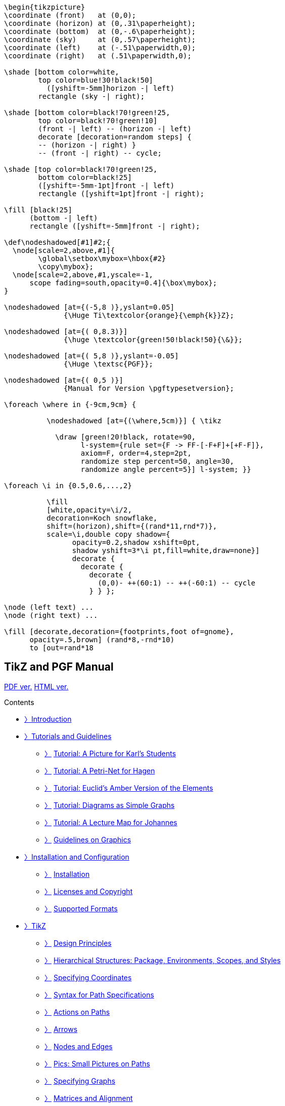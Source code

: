 :stem: latexmath
:source-highlighter: highlight.js
:source: https://vscode.dev/github.com/pgf-tikz/pgf
:ctan: http://ctan.org/pkg/tikz
:PGF-TikZ-Manual: https://tikz.dev/

[source]
----
\begin{tikzpicture}
\coordinate (front)   at (0,0);
\coordinate (horizon) at (0,.31\paperheight);
\coordinate (bottom)  at (0,-.6\paperheight);
\coordinate (sky)     at (0,.57\paperheight);
\coordinate (left)    at (-.51\paperwidth,0);
\coordinate (right)   at (.51\paperwidth,0);

\shade [bottom color=white,
        top color=blue!30!black!50]
          ([yshift=-5mm]horizon -| left)
        rectangle (sky -| right);

\shade [bottom color=black!70!green!25,
        top color=black!70!green!10]
        (front -| left) -- (horizon -| left)
        decorate [decoration=random steps] {
        -- (horizon -| right) }
        -- (front -| right) -- cycle;

\shade [top color=black!70!green!25,
        bottom color=black!25]
        ([yshift=-5mm-1pt]front -| left)
        rectangle ([yshift=1pt]front -| right);

\fill [black!25]
      (bottom -| left)
      rectangle ([yshift=-5mm]front -| right);

\def\nodeshadowed[#1]#2;{
  \node[scale=2,above,#1]{
        \global\setbox\mybox=\hbox{#2}
        \copy\mybox};
  \node[scale=2,above,#1,yscale=-1,
      scope fading=south,opacity=0.4]{\box\mybox};
}

\nodeshadowed [at={(-5,8 )},yslant=0.05]
              {\Huge Ti\textcolor{orange}{\emph{k}}Z};

\nodeshadowed [at={( 0,8.3)}]
              {\huge \textcolor{green!50!black!50}{\&}};

\nodeshadowed [at={( 5,8 )},yslant=-0.05]
              {\Huge \textsc{PGF}};

\nodeshadowed [at={( 0,5 )}]
              {Manual for Version \pgftypesetversion};

\foreach \where in {-9cm,9cm} {

          \nodeshadowed [at={(\where,5cm)}] { \tikz

            \draw [green!20!black, rotate=90,
                  l-system={rule set={F -> FF-[-F+F]+[+F-F]},
                  axiom=F, order=4,step=2pt,
                  randomize step percent=50, angle=30,
                  randomize angle percent=5}] l-system; }}

\foreach \i in {0.5,0.6,...,2}

          \fill
          [white,opacity=\i/2,
          decoration=Koch snowflake,
          shift=(horizon),shift={(rand*11,rnd*7)},
          scale=\i,double copy shadow={
                opacity=0.2,shadow xshift=0pt,
                shadow yshift=3*\i pt,fill=white,draw=none}]
                decorate {
                  decorate {
                    decorate {
                      (0,0)- ++(60:1) -- ++(-60:1) -- cycle
                    } } };

\node (left text) ...
\node (right text) ...

\fill [decorate,decoration={footprints,foot of=gnome},
      opacity=.5,brown] (rand*8,-rnd*10)
      to [out=rand*18
----


== TikZ and PGF Manual

link:https://pgf-tikz.github.io/pgf/pgfmanual.pdf#nameddest=section.31[PDF ver.]
link:https://tikz.dev/[HTML ver.]


Contents

• <<P000,〉>>link:https://tikz.dev/[Introduction]
• <<S001,〉>>link:https://tikz.dev/tutorials-guidelines[Tutorials and Guidelines]
* <<S002,〉>> link:https://tikz.dev/tutorial[Tutorial: A Picture for Karl’s Students]
* <<S003,〉>> link:https://tikz.dev/tutorial-nodes[Tutorial: A Petri-Net for Hagen]
* <<S004,〉>> link:https://tikz.dev/tutorial-Euclid[Tutorial: Euclid’s Amber Version of the Elements]
* <<S005,〉>> link:https://tikz.dev/tutorial-chains[Tutorial: Diagrams as Simple Graphs]
* <<S006,〉>> link:https://tikz.dev/tutorial-map[Tutorial: A Lecture Map for Johannes]
* <<S007,〉>> link:https://tikz.dev/guidelines[Guidelines on Graphics]
• <<P002,〉>>link:https://tikz.dev/install[Installation and Configuration]
* <<S008,〉>> link:https://tikz.dev/installation[Installation]
* <<S009,〉>> link:https://tikz.dev/license[Licenses and Copyright]
* <<S010,〉>> link:https://tikz.dev/drivers[Supported Formats]
• <<P003,〉>>link:https://tikz.dev/tikz[TikZ]
* <<S011,〉>> link:https://tikz.dev/tikz-design[Design Principles]
* <<S012,〉>> link:https://tikz.dev/tikz-scopes[Hierarchical Structures: Package, Environments, Scopes, and Styles]
* <<S013,〉>> link:https://tikz.dev/tikz-coordinates[Specifying Coordinates]
* <<S014,〉>> link:https://tikz.dev/tikz-paths[Syntax for Path Specifications]
* <<S015,〉>> link:https://tikz.dev/tikz-actions[Actions on Paths]
* <<S016,〉>> link:https://tikz.dev/tikz-arrows[Arrows]
* <<S017,〉>> link:https://tikz.dev/tikz-shapes[Nodes and Edges]
* <<S018,〉>> link:https://tikz.dev/tikz-pics[Pics: Small Pictures on Paths]
* <<S019,〉>> link:https://tikz.dev/tikz-graphs[Specifying Graphs]
* <<S020,〉>> link:https://tikz.dev/tikz-matrices[Matrices and Alignment]
* <<S021,〉>> link:https://tikz.dev/tikz-trees[Making Trees Grow]
* <<S022,〉>> link:https://tikz.dev/tikz-plots[Plots of Functions]
* <<S023,〉>> link:https://tikz.dev/tikz-transparency[Transparency]
* <<S024,〉>> link:https://tikz.dev/tikz-decorations[Decorated Paths]
* <<S025,〉>> link:https://tikz.dev/tikz-transformations[Transformations]
* <<S026,〉>> link:https://tikz.dev/tikz-animations[Animations]
• <<P004,〉>>link:https://tikz.dev/gd[Graph Drawing]
* <<S027,〉>> link:https://tikz.dev/gd-overview[Introduction to Algorithmic Graph Drawing]
* <<S028,〉>> link:https://tikz.dev/gd-usage-tikz[Using Graph Drawing in TikZ]
* <<S029,〉>> link:https://tikz.dev/gd-usage-pgf[Using Graph Drawing in PGF]
* <<S030,〉>> link:https://tikz.dev/gd-trees[Graph Drawing Layouts: Trees]
* <<S031,〉>> link:https://tikz.dev/gd-layered[Graph Drawing Algorithms: Layered Layouts]
* <<S032,〉>> link:https://tikz.dev/gd-force[Graph Drawing Algorithms: Force-Based Methods]
* <<S033,〉>> link:https://tikz.dev/gd-circular[Graph Drawing Algorithms: Circular Layouts]
* <<S034,〉>> link:https://tikz.dev/gd-phylogenetics[Graph Drawing Layouts: Phylogenetic Trees]
* <<S035,〉>> link:https://tikz.dev/gd-edge-routing[Graph Drawing Algorithms: Edge Routing]
* <<S036,〉>> link:https://tikz.dev/gd-algorithm-layer[The Algorithm Layer]
* <<S037,〉>> link:https://tikz.dev/gd-algorithms-in-c[Writing Graph Drawing Algorithms in C]
* <<S038,〉>> link:https://tikz.dev/gd-display-layer[The Display Layer]
* <<S039,〉>> link:https://tikz.dev/gd-binding-layer[The Binding Layer]
• <<P005,〉>>link:https://tikz.dev/libraries[Libraries]
* <<S040,〉>> link:https://tikz.dev/library-3d[Three Dimensional Drawing Library]
* <<S041,〉>> link:https://tikz.dev/library-angle[Angle Library]
* <<S042,〉>> link:https://tikz.dev/library-arrows[Arrow Tip Library]
* <<S043,〉>> link:https://tikz.dev/library-automata[Automata Drawing Library]
* <<S044,〉>> link:https://tikz.dev/library-babel[Babel Library]
* <<S045,〉>> link:https://tikz.dev/library-backgrounds[Background Library]
* <<S046,〉>> link:https://tikz.dev/library-calc[Calc Library]
* <<S047,〉>> link:https://tikz.dev/library-calender[Calendar Library]
* <<S048,〉>> link:https://tikz.dev/library-chains[Chains]
* <<S049,〉>> link:https://tikz.dev/library-circuits[Circuit Libraries]
* <<S050,〉>> link:https://tikz.dev/library-decorations[Decoration Library]
* <<S051,〉>> link:https://tikz.dev/library-er[Entity-Relationship Diagram Drawing Library]
* <<S052,〉>> link:https://tikz.dev/library-external[Externalization Library]
* <<S053,〉>> link:https://tikz.dev/library-fadings[Fading Library]
* <<S054,〉>> link:https://tikz.dev/library-fit[Fitting Library]
* <<S055,〉>> link:https://tikz.dev/library-fixedpoint[Fixed Point Arithmetic Library]
* <<S056,〉>> link:https://tikz.dev/library-fpu[Floating Point Unit Library]
* <<S057,〉>> link:https://tikz.dev/library-lsystems[Lindenmayer System Drawing Library]
* <<S058,〉>> link:https://tikz.dev/library-math[Math Library]
* <<S059,〉>> link:https://tikz.dev/library-matrix[Matrix Library]
* <<S060,〉>> link:https://tikz.dev/library-mindmaps[Mindmap Drawing Library]
* <<S061,〉>> link:https://tikz.dev/library-folding[Paper-Folding Diagrams Library]
* <<S062,〉>> link:https://tikz.dev/library-patterns[Pattern Library]
* <<S063,〉>> link:https://tikz.dev/library-perspective[Three Point Perspective Drawing Library]
* <<S064,〉>> link:https://tikz.dev/library-petri[Petri-Net Drawing Library]
* <<S065,〉>> link:https://tikz.dev/library-plot-handlers[Plot Handler Library]
* <<S066,〉>> link:https://tikz.dev/library-plot-marks[Plot Mark Library]
* <<S067,〉>> link:https://tikz.dev/library-profiler[Profiler Library]
* <<S068,〉>> link:https://tikz.dev/library-rdf[Resource Description Framework Library]
* <<S069,〉>> link:https://tikz.dev/library-shadings[Shadings Library]
* <<S070,〉>> link:https://tikz.dev/library-shadows[Shadows Library]
* <<S071,〉>> link:https://tikz.dev/library-shapes[Shape Library]
* <<S072,〉>> link:https://tikz.dev/library-spy[Spy Library: Magnifying Parts of Pictures]
* <<S073,〉>> link:https://tikz.dev/library-svg-path[SVG-Path Library]
* <<S074,〉>> link:https://tikz.dev/library-edges[To Path Library]
* <<S075,〉>> link:https://tikz.dev/library-through[Through Library]
* <<S076,〉>> link:https://tikz.dev/library-trees[Tree Library]
* <<S077,〉>> link:https://tikz.dev/library-turtle[Turtle Graphics Library]
* <<S078,〉>> link:https://tikz.dev/library-views[Views Library]
• <<P006,〉>>link:https://tikz.dev/dv[Data Visualization]
* <<S079,〉>> link:https://tikz.dev/dv-introduction[Introduction to Data Visualization]
* <<S080,〉>> link:https://tikz.dev/dv-main[Creating Data Visualizations]
* <<S081,〉>> link:https://tikz.dev/dv-formats[Providing Data for a Data Visualization]
* <<S082,〉>> link:https://tikz.dev/dv-axes[Axes]
* <<S083,〉>> link:https://tikz.dev/dv-visualizers[Visualizers]
* <<S084,〉>> link:https://tikz.dev/dv-stylesheets[Style Sheets and Legends]
* <<S085,〉>> link:https://tikz.dev/dv-polar[Polar Axes]
* <<S086,〉>> link:https://tikz.dev/dv-backend[The Data Visualization Backend]
• <<P007,〉>>link:https://tikz.dev/utilities[Utilities]
* <<S087,〉>> link:https://tikz.dev/pgfkeys[Key Management]
* <<S088,〉>> link:https://tikz.dev/pgffor[Repeating Things: The Foreach Statement]
* <<S089,〉>> link:https://tikz.dev/pgfcalendar[Date and Calendar Utility Macros]
* <<S090,〉>> link:https://tikz.dev/pages[Page Management]
* <<S091,〉>> link:https://tikz.dev/xxcolor[Extended Color Support]
* <<S092,〉>> link:https://tikz.dev/module-parser[Parser Module]
• <<P008,〉>>link:https://tikz.dev/math[Mathematical and Object-Oriented Engines]
* <<S093,〉>> link:https://tikz.dev/math-design[Design Principles]
* <<S094,〉>> link:https://tikz.dev/math-parsing[Mathematical Expressions]
* <<S095,〉>> link:https://tikz.dev/math-commands[Additional Mathematical Commands]
* <<S096,〉>> link:https://tikz.dev/math-algorithms[Customizing the Mathematical Engine]
* <<S097,〉>> link:https://tikz.dev/math-numberprinting[Number Printing]
* <<S098,〉>> link:https://tikz.dev/oo[Object-Oriented Programming]
• <<P009,〉>>link:https://tikz.dev/base[The Basic Layer]
* <<S099,〉>> link:https://tikz.dev/base-design[Design Principles]
* <<S100,〉>> link:https://tikz.dev/base-scopes[Hierarchical Structures: Package, Environments, Scopes, and Text]
* <<S101,〉>> link:https://tikz.dev/base-points[Specifying Coordinates]
* <<S102,〉>> link:https://tikz.dev/base-paths[Constructing Paths]
* <<S103,〉>> link:https://tikz.dev/base-decorations[Decorations]
* <<S104,〉>> link:https://tikz.dev/base-actions[Using Paths]
* <<S105,〉>> link:https://tikz.dev/base-arrows[Defining New Arrow Tip Kinds]
* <<S106,〉>> link:https://tikz.dev/base-nodes[Nodes and Shapes]
* <<S107,〉>> link:https://tikz.dev/base-matrices[Matrices]
* <<S108,〉>> link:https://tikz.dev/base-transformations[Coordinate, Canvas, and Nonlinear Transformations]
* <<S109,〉>> link:https://tikz.dev/base-patterns[Patterns]
* <<S110,〉>> link:https://tikz.dev/base-images[Declaring and Using Images]
* <<S111,〉>> link:https://tikz.dev/base-external[Externalizing Graphics]
* <<S112,〉>> link:https://tikz.dev/base-plots[Creating Plots]
* <<S113,〉>> link:https://tikz.dev/base-layers[Layered Graphics]
* <<S114,〉>> link:https://tikz.dev/base-shadings[Shadings]
* <<S115,〉>> link:https://tikz.dev/base-transparency[Transparency]
* <<S116,〉>> link:https://tikz.dev/base-animations[Animations]
* <<S117,〉>> link:https://tikz.dev/base-internalregisters[Adding libraries to pgf: temporary registers]
* <<S118,〉>> link:https://tikz.dev/base-quick[Quick Commands]
• <<P010,〉>>link:https://tikz.dev/pgfsys[The System Layer]
* <<S119,〉>> link:https://tikz.dev/pgfsys-overview[Design of the System Layer]
* <<S120,〉>> link:https://tikz.dev/pgfsys-commands[Commands of the System Layer]
* <<S121,〉>> link:https://tikz.dev/pgfsys-paths[The Soft Path Subsystem]
* <<S122,〉>> link:https://tikz.dev/pgfsys-protocol[The Protocol Subsystem]
* <<S123,〉>> link:https://tikz.dev/pgfsys-animations[Animation System Layer]


== Intro

[.text-center]
==============
**The TikZ and PGF Packages**

Updated 2024-12-20 – Manual for Version 3.1.10

Unofficial HTML Version

This HTML version of the documentation is maintained by Dominik Peters, 
and is produced using the https://ctan.org/pkg/lwarp?lang=en[`lwarp`] package.

Editor of the PGF/TikZ documentation: Till Tantau.

Parts of this documentation have been written by other authors as indicated 
in these parts or chapters and in Section <<sec_001.5>>.
==============


*Quick Links* https://tikz.dev/tikz-shapes#sec-17.2.1[\node] •
https://tikz.dev/tikz-actions#sec-15.5[\fill] •
https://tikz.dev/tikz-actions#sec-15.3[\draw] •
https://tikz.dev/pgffor[\foreach] •
https://tikz.dev/tikz-actions#sec-15.2[color] •
https://tikz.dev/tikz-paths#pgf.circle[circle] •
https://tikz.dev/tikz-paths#sec-14.7[arc] •
https://tikz.dev/tikz-paths#sec-14.8[grid] •
https://tikz.dev/tikz-paths#sec-14.4[rectangle] •
https://tikz.dev/tikz-shapes#sec-17.10[label] •
https://tikz.dev/tikz-shapes#sec-17.12[edge] •
https://tikz.dev/tikz-shapes#sec-17.5.1[anchor] •
https://tikz.dev/tikz-actions#sec-15.9[clip]

*Tutorials*

:cover: image:https://tikz.dev/toc-banners/tutorial.png[width=600,height=315]
link:https://tikz.dev/tutorial[{cover}]
Tutorial: A Picture for Karl’s Students

:cover: image:https://tikz.dev/toc-banners/tutorial-nodes.png[width=600,height=315]
link:https://tikz.dev/tutorial-nodes[{cover}]
Tutorial: A Petri-Net for Hagen

:cover: image:https://tikz.dev/toc-banners/tutorial-Euclid.png[width=600,height=315]
link:https://tikz.dev/tutorial-Euclid[{cover}]
Tutorial: Euclid’s Elements

:cover: image:https://tikz.dev/toc-banners/tutorial-chains.png[width=600,height=315]
link:https://tikz.dev/tutorial-chains[{cover}]
Tutorial: Diagrams as Simple Graphs

*TikZ*

:cover: image:https://tikz.dev/toc-banners/tikz-design.png[width=600,height=315]
link:https://tikz.dev/tikz-design[{cover}]
Design Principles

:cover: image:https://tikz.dev/toc-banners/tikz-coordinates.png[width=600,height=315]
link:https://tikz.dev/tikz-coordinates[{cover}]
Specifying Coordinates

:cover: image:https://tikz.dev/toc-banners/tikz-paths.png[width=600,height=315]
link:https://tikz.dev/tikz-paths[{cover}]
Path Specifications

:cover: image:https://tikz.dev/toc-banners/tikz-actions.png[width=600,height=315]
link:https://tikz.dev/tikz-actions[{cover}]
Actions on Paths

:cover: image:https://tikz.dev/toc-banners/tikz-arrows.png[width=600,height=315]
link:https://tikz.dev/tikz-arrows[{cover}]
Arrows

:cover: image:https://tikz.dev/toc-banners/tikz-shapes.png[width=600,height=315]
link:https://tikz.dev/tikz-shapes[{cover}]
Nodes and Edges

:cover: image:https://tikz.dev/toc-banners/tikz-pics.png[width=600,height=315]
link:https://tikz.dev/tikz-pics[{cover}]
Pics: Small Pictures on Paths

:cover: image:https://tikz.dev/toc-banners/tikz-graphs.png[width=600,height=315]
link:https://tikz.dev/tikz-graphs[{cover}]
Specifying Graphs

:cover: image:https://tikz.dev/toc-banners/tikz-matrices.png[width=600,height=315]
link:https://tikz.dev/tikz-matrices[{cover}]
Matrices and Alignment

:cover: image:https://tikz.dev/toc-banners/tikz-trees.png[width=600,height=315]
link:https://tikz.dev/tikz-trees[{cover}]
Making Trees Grow

:cover: image:https://tikz.dev/toc-banners/tikz-plots.png[width=600,height=315]
link:https://tikz.dev/tikz-plots[{cover}]
Plots of Functions

:cover: image:https://tikz.dev/toc-banners/tikz-transparency.png[width=600,height=315]
link:https://tikz.dev/tikz-transparency[{cover}]
Transparency

:cover: image:https://tikz.dev/toc-banners/tikz-decorations.png[width=600,height=315]
link:https://tikz.dev/tikz-decorations[{cover}]
Decorated Paths

:cover: image:https://tikz.dev/toc-banners/tikz-transformations.png[width=600,height=315]
link:https://tikz.dev/tikz-transformations[{cover}]
Transformations

:cover: image:https://tikz.dev/toc-banners/tikz-animations.svg[width=600,height=315]
link:https://tikz.dev/tikz-animations[{cover}]
Animations

*Libraries*

:cover: image:https://tikz.dev/toc-banners/library-3d.png[width=600,height=315]
link:https://tikz.dev/library-3d[{cover}]
Three Dimensional Drawing Library

:cover: image:https://tikz.dev/toc-banners/library-angle.png[width=600,height=315]
link:https://tikz.dev/library-angle[{cover}]
Angle Library

:cover: image:https://tikz.dev/toc-banners/library-automata.png[width=600,height=315]
link:https://tikz.dev/library-automata[{cover}]
Automata Drawing Library

:cover: image:https://tikz.dev/toc-banners/library-calender.png[width=600,height=315]
link:https://tikz.dev/library-calender[{cover}]
Calendar Library

:cover: image:https://tikz.dev/toc-banners/library-circuits.png[width=600,height=315]
link:https://tikz.dev/library-circuits[{cover}]
Circuit Library

:cover: image:https://tikz.dev/toc-banners/library-decorations.png[width=600,height=315]
link:https://tikz.dev/library-decorations[{cover}]
Decoration Library

:cover: image:https://tikz.dev/toc-banners/library-fit.png[width=600,height=315]
link:https://tikz.dev/library-fit[{cover}]
Fitting Library

:cover: image:https://tikz.dev/toc-banners/library-matrix.png[width=600,height=315]
link:https://tikz.dev/library-matrix[{cover}]
Matrix Library

:cover: image:https://tikz.dev/toc-banners/library-mindmaps.png[width=600,height=315]
link:https://tikz.dev/library-mindmaps[{cover}]
Mindmap Drawing Library

:cover: image:https://tikz.dev/toc-banners/library-folding.png[width=600,height=315]
link:https://tikz.dev/library-folding[{cover}]
Paper-Folding Diagrams Library

:cover: image:https://tikz.dev/toc-banners/library-patterns.png[width=600,height=315]
link:https://tikz.dev/library-patterns[{cover}]
Pattern Library

:cover: image:https://tikz.dev/toc-banners/library-perspective.png[width=600,height=315]
link:https://tikz.dev/library-perspective[{cover}]
Three Point Perspective Library

:cover: image:https://tikz.dev/toc-banners/library-petri.png[width=600,height=315]
link:https://tikz.dev/library-petri[{cover}]
Petri-Net Drawing Library

:cover: image:https://tikz.dev/toc-banners/library-shadings.png[width=600,height=315]
link:https://tikz.dev/library-shadings[{cover}]
Shadings Library

:cover: image:https://tikz.dev/toc-banners/library-shadows.png[width=600,height=315]
link:https://tikz.dev/library-shadows[{cover}]
Shadows Library

:cover: image:https://tikz.dev/toc-banners/library-shapes.png[width=600,height=315]
link:https://tikz.dev/library-shapes[{cover}]
Shape Library

:cover: image:https://tikz.dev/toc-banners/library-spy.png[width=600,height=315]
link:https://tikz.dev/library-spy[{cover}]
Spy Library: Magnifying Pictures

*Graph Drawing*

:cover: image:https://tikz.dev/toc-banners/gd-overview.png[width=600,height=315]
link:https://tikz.dev/gd-overview[{cover}]
Introduction to Graph Drawing

:cover: image:https://tikz.dev/toc-banners/gd-usage-tikz.png[width=600,height=315]
link:https://tikz.dev/gd-usage-tikz[{cover}]
Using Graph Drawing in *TikZ*

:cover: image:https://tikz.dev/toc-banners/gd-trees.png[width=600,height=315]
link:https://tikz.dev/gd-trees[{cover}]
[.home-toc-chapter-name]#Layouts: Trees#]

:cover: image:https://tikz.dev/toc-banners/gd-layered.png[width=600,height=315]
link:https://tikz.dev/gd-layered[{cover}]
[.home-toc-chapter-name]#Layered Layouts#]

:cover: image:https://tikz.dev/toc-banners/gd-force.png[width=600,height=315]
link:https://tikz.dev/gd-force[{cover}]
Force-Based Methods

:cover: image:https://tikz.dev/toc-banners/gd-circular.png[width=600,height=315]
link:https://tikz.dev/gd-circular[{cover}]
Circular Layouts

:cover: image:https://tikz.dev/toc-banners/gd-phylogenetics.png[width=600,height=315]
link:https://tikz.dev/gd-phylogenetics[{cover}]
Phylogenetic Trees

*Data Visualization*

:cover: image:https://tikz.dev/toc-banners/dv-main.png[width=600,height=315]
link:https://tikz.dev/dv-main[{cover}]
Creating Data Visualizations

:cover: image:https://tikz.dev/toc-banners/dv-formats.png[width=600,height=315]
link:https://tikz.dev/dv-formats[{cover}]
Providing Data for Visualizations

:cover: image:https://tikz.dev/toc-banners/dv-axes.png[width=600,height=315]
link:https://tikz.dev/dv-axes[{cover}]
Axes

:cover: image:https://tikz.dev/toc-banners/dv-visualizers.png[width=600,height=315]
link:https://tikz.dev/dv-visualizers[{cover}]
Visualizers

:cover: image:https://tikz.dev/toc-banners/dv-stylesheets.png[width=600,height=315]
link:https://tikz.dev/dv-stylesheets[{cover}]
Style Sheets and Legends

:cover: image:https://tikz.dev/toc-banners/dv-polar.png[width=600,height=315]
link:https://tikz.dev/dv-polar[{cover}]
Polar Axes

*Utilities*

:cover: image:https://tikz.dev/toc-banners/pgffor.png[width=600,height=315]
link:https://tikz.dev/pgffor[{cover}]
Repeating Things: Foreach

